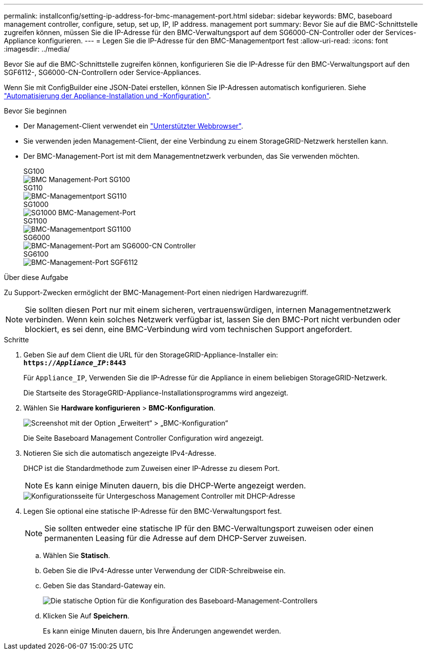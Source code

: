 ---
permalink: installconfig/setting-ip-address-for-bmc-management-port.html 
sidebar: sidebar 
keywords: BMC, baseboard management controller, configure, setup, set up, IP, IP address. management port 
summary: Bevor Sie auf die BMC-Schnittstelle zugreifen können, müssen Sie die IP-Adresse für den BMC-Verwaltungsport auf dem SG6000-CN-Controller oder der Services-Appliance konfigurieren. 
---
= Legen Sie die IP-Adresse für den BMC-Managementport fest
:allow-uri-read: 
:icons: font
:imagesdir: ../media/


[role="lead"]
Bevor Sie auf die BMC-Schnittstelle zugreifen können, konfigurieren Sie die IP-Adresse für den BMC-Verwaltungsport auf den SGF6112-, SG6000-CN-Controllern oder Service-Appliances.

Wenn Sie mit ConfigBuilder eine JSON-Datei erstellen, können Sie IP-Adressen automatisch konfigurieren. Siehe link:automating-appliance-installation-and-configuration.html["Automatisierung der Appliance-Installation und -Konfiguration"].

.Bevor Sie beginnen
* Der Management-Client verwendet ein https://docs.netapp.com/us-en/storagegrid-118/admin/web-browser-requirements.html["Unterstützter Webbrowser"^].
* Sie verwenden jeden Management-Client, der eine Verbindung zu einem StorageGRID-Netzwerk herstellen kann.
* Der BMC-Management-Port ist mit dem Managementnetzwerk verbunden, das Sie verwenden möchten.
+
[role="tabbed-block"]
====
.SG100
--
image::../media/sg100_bmc_management_port.png[BMC Management-Port SG100]

--
.SG110
--
image::../media/sgf6112_cn_bmc_management_port.png[BMC-Managementport SG110]

--
.SG1000
--
image::../media/sg1000_bmc_management_port.png[SG1000 BMC-Management-Port]

--
.SG1100
--
image::../media/sg1100_bmc_management_port.png[BMC-Managementport SG1100]

--
.SG6000
--
image::../media/sg6000_cn_bmc_management_port.gif[BMC-Management-Port am SG6000-CN Controller]

--
.SG6100
--
image::../media/sgf6112_cn_bmc_management_port.png[BMC-Management-Port SGF6112]

--
====


.Über diese Aufgabe
Zu Support-Zwecken ermöglicht der BMC-Management-Port einen niedrigen Hardwarezugriff.


NOTE: Sie sollten diesen Port nur mit einem sicheren, vertrauenswürdigen, internen Managementnetzwerk verbinden. Wenn kein solches Netzwerk verfügbar ist, lassen Sie den BMC-Port nicht verbunden oder blockiert, es sei denn, eine BMC-Verbindung wird vom technischen Support angefordert.

.Schritte
. Geben Sie auf dem Client die URL für den StorageGRID-Appliance-Installer ein: +
`*https://_Appliance_IP_:8443*`
+
Für `Appliance_IP`, Verwenden Sie die IP-Adresse für die Appliance in einem beliebigen StorageGRID-Netzwerk.

+
Die Startseite des StorageGRID-Appliance-Installationsprogramms wird angezeigt.

. Wählen Sie *Hardware konfigurieren* > *BMC-Konfiguration*.
+
image::../media/bmc_configuration_page.gif[Screenshot mit der Option „Erweitert“ > „BMC-Konfiguration“]

+
Die Seite Baseboard Management Controller Configuration wird angezeigt.

. Notieren Sie sich die automatisch angezeigte IPv4-Adresse.
+
DHCP ist die Standardmethode zum Zuweisen einer IP-Adresse zu diesem Port.

+

NOTE: Es kann einige Minuten dauern, bis die DHCP-Werte angezeigt werden.

+
image::../media/bmc_configuration_dhcp_address.gif[Konfigurationsseite für Untergeschoss Management Controller mit DHCP-Adresse]

. Legen Sie optional eine statische IP-Adresse für den BMC-Verwaltungsport fest.
+

NOTE: Sie sollten entweder eine statische IP für den BMC-Verwaltungsport zuweisen oder einen permanenten Leasing für die Adresse auf dem DHCP-Server zuweisen.

+
.. Wählen Sie *Statisch*.
.. Geben Sie die IPv4-Adresse unter Verwendung der CIDR-Schreibweise ein.
.. Geben Sie das Standard-Gateway ein.
+
image::../media/bmc_configuration_static_ip.gif[Die statische Option für die Konfiguration des Baseboard-Management-Controllers]

.. Klicken Sie Auf *Speichern*.
+
Es kann einige Minuten dauern, bis Ihre Änderungen angewendet werden.




